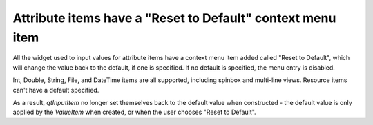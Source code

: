 Attribute items have a "Reset to Default" context menu item
-----------------------------------------------------------

All the widget used to input values for attribute items have
a context menu item added called "Reset to Default", which will
change the value back to the default, if one is specified. If
no default is specified, the menu entry is disabled.

Int, Double, String, File, and DateTime items are all supported,
including spinbox and multi-line views. Resource items can't have
a default specified.

As a result, `qtInputItem` no longer set themselves back to the
default value when constructed - the default value is only
applied by the `ValueItem` when created, or when the user
chooses "Reset to Default".
